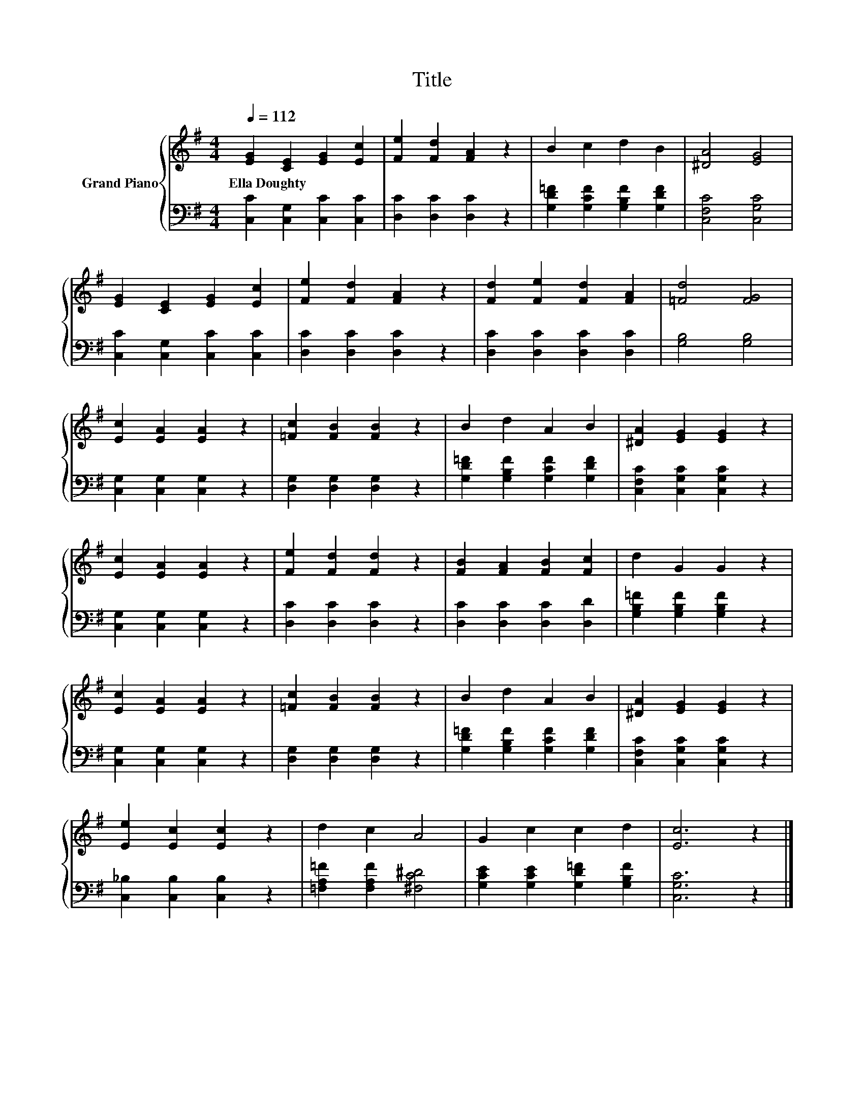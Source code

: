 X:1
T:Title
%%score { 1 | 2 }
L:1/8
Q:1/4=112
M:4/4
K:G
V:1 treble nm="Grand Piano"
V:2 bass 
V:1
 [EG]2 [CE]2 [EG]2 [Ec]2 | [Fe]2 [Fd]2 [FA]2 z2 | B2 c2 d2 B2 | [^DA]4 [EG]4 | %4
w: Ella~Doughty * * *||||
 [EG]2 [CE]2 [EG]2 [Ec]2 | [Fe]2 [Fd]2 [FA]2 z2 | [Fd]2 [Fe]2 [Fd]2 [FA]2 | [=Fd]4 [FG]4 | %8
w: ||||
 [Ec]2 [EA]2 [EA]2 z2 | [=Fc]2 [FB]2 [FB]2 z2 | B2 d2 A2 B2 | [^DA]2 [EG]2 [EG]2 z2 | %12
w: ||||
 [Ec]2 [EA]2 [EA]2 z2 | [Fe]2 [Fd]2 [Fd]2 z2 | [FB]2 [FA]2 [FB]2 [Fc]2 | d2 G2 G2 z2 | %16
w: ||||
 [Ec]2 [EA]2 [EA]2 z2 | [=Fc]2 [FB]2 [FB]2 z2 | B2 d2 A2 B2 | [^DA]2 [EG]2 [EG]2 z2 | %20
w: ||||
 [Ee]2 [Ec]2 [Ec]2 z2 | d2 c2 A4 | G2 c2 c2 d2 | [Ec]6 z2 |] %24
w: ||||
V:2
 [C,C]2 [C,G,]2 [C,C]2 [C,C]2 | [D,C]2 [D,C]2 [D,C]2 z2 | [G,D=F]2 [G,CF]2 [G,B,F]2 [G,DF]2 | %3
 [C,F,C]4 [C,G,C]4 | [C,C]2 [C,G,]2 [C,C]2 [C,C]2 | [D,C]2 [D,C]2 [D,C]2 z2 | %6
 [D,C]2 [D,C]2 [D,C]2 [D,C]2 | [G,B,]4 [G,B,]4 | [C,G,]2 [C,G,]2 [C,G,]2 z2 | %9
 [D,G,]2 [D,G,]2 [D,G,]2 z2 | [G,D=F]2 [G,B,F]2 [G,CF]2 [G,DF]2 | [C,F,C]2 [C,G,C]2 [C,G,C]2 z2 | %12
 [C,G,]2 [C,G,]2 [C,G,]2 z2 | [D,C]2 [D,C]2 [D,C]2 z2 | [D,C]2 [D,C]2 [D,C]2 [D,D]2 | %15
 [G,B,=F]2 [G,B,F]2 [G,B,F]2 z2 | [C,G,]2 [C,G,]2 [C,G,]2 z2 | [D,G,]2 [D,G,]2 [D,G,]2 z2 | %18
 [G,D=F]2 [G,B,F]2 [G,CF]2 [G,DF]2 | [C,F,C]2 [C,G,C]2 [C,G,C]2 z2 | [C,_B,]2 [C,B,]2 [C,B,]2 z2 | %21
 [=F,A,=F]2 [F,A,F]2 [^F,C^D]4 | [G,CE]2 [G,CE]2 [G,D=F]2 [G,B,F]2 | [C,G,C]6 z2 |] %24

